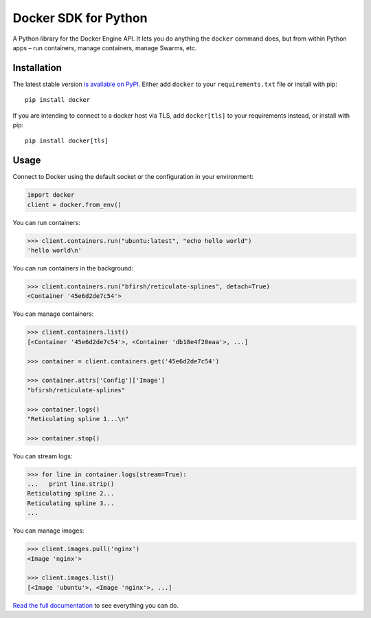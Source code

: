 Docker SDK for Python
=====================

|Build Status|

A Python library for the Docker Engine API. It lets you do anything the
``docker`` command does, but from within Python apps – run containers,
manage containers, manage Swarms, etc.

Installation
------------

The latest stable version `is available on
PyPI <https://pypi.python.org/pypi/docker/>`__. Either add ``docker`` to
your ``requirements.txt`` file or install with pip:

::

    pip install docker

If you are intending to connect to a docker host via TLS, add
``docker[tls]`` to your requirements instead, or install with pip:

::

    pip install docker[tls]

Usage
-----

Connect to Docker using the default socket or the configuration in your
environment:

.. code:: python

    import docker
    client = docker.from_env()

You can run containers:

.. code:: python

    >>> client.containers.run("ubuntu:latest", "echo hello world")
    'hello world\n'

You can run containers in the background:

.. code:: python

    >>> client.containers.run("bfirsh/reticulate-splines", detach=True)
    <Container '45e6d2de7c54'>

You can manage containers:

.. code:: python

    >>> client.containers.list()
    [<Container '45e6d2de7c54'>, <Container 'db18e4f20eaa'>, ...]

    >>> container = client.containers.get('45e6d2de7c54')

    >>> container.attrs['Config']['Image']
    "bfirsh/reticulate-splines"

    >>> container.logs()
    "Reticulating spline 1...\n"

    >>> container.stop()

You can stream logs:

.. code:: python

    >>> for line in container.logs(stream=True):
    ...   print line.strip()
    Reticulating spline 2...
    Reticulating spline 3...
    ...

You can manage images:

.. code:: python

    >>> client.images.pull('nginx')
    <Image 'nginx'>

    >>> client.images.list()
    [<Image 'ubuntu'>, <Image 'nginx'>, ...]

`Read the full documentation <https://docker-py.readthedocs.io>`__ to
see everything you can do.

.. |Build Status| image:: https://travis-ci.org/docker/docker-py.svg?branch=master
   :target: https://travis-ci.org/docker/docker-py


